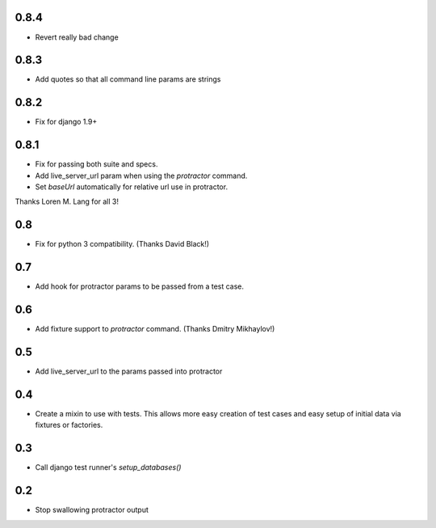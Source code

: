 0.8.4
=====
* Revert really bad change

0.8.3
=====
* Add quotes so that all command line params are strings

0.8.2
=====
* Fix for django 1.9+

0.8.1
=====
* Fix for passing both suite and specs.
* Add live_server_url param when using the `protractor` command.
* Set `baseUrl` automatically for relative url use in protractor.

Thanks Loren M. Lang for all 3!


0.8
===
* Fix for python 3 compatibility. (Thanks David Black!)


0.7
===
* Add hook for protractor params to be passed from a test case.


0.6
===
* Add fixture support to `protractor` command. (Thanks Dmitry Mikhaylov!)


0.5
===
* Add live_server_url to the params passed into protractor


0.4
===

* Create a mixin to use with tests. This allows more easy creation of test
  cases and easy setup of initial data via fixtures or factories.


0.3
===

* Call django test runner's `setup_databases()`


0.2
===

* Stop swallowing protractor output
